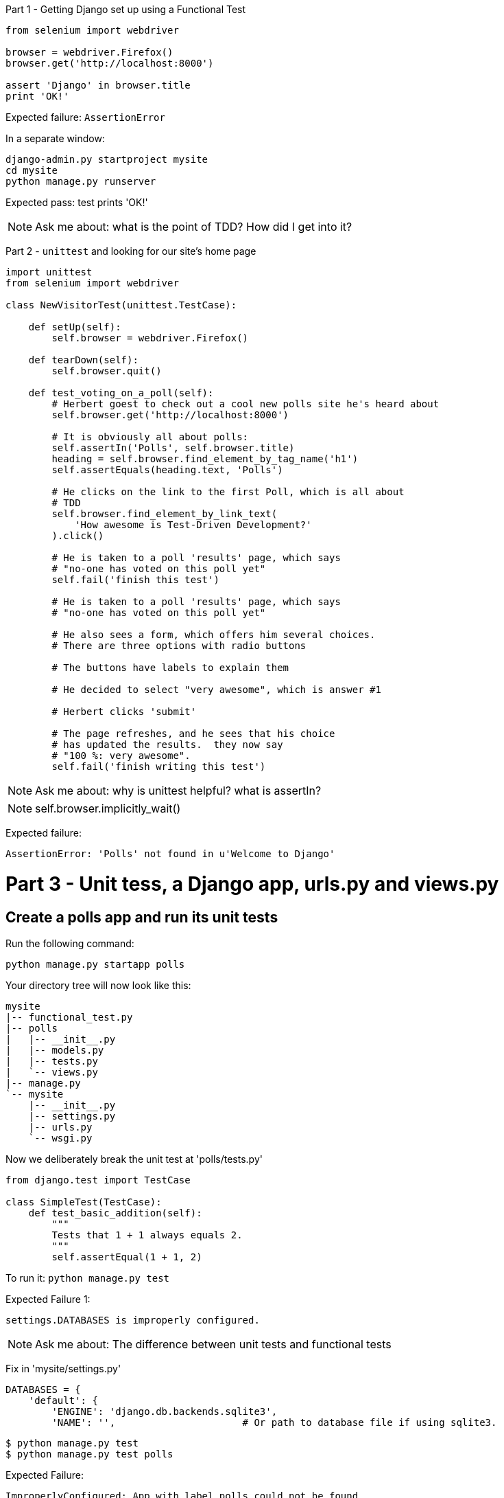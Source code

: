Part 1 - Getting Django set up using a Functional Test
======================================================================

[source,python]
----
from selenium import webdriver

browser = webdriver.Firefox()
browser.get('http://localhost:8000')

assert 'Django' in browser.title
print 'OK!'
----

Expected failure:  `AssertionError`

In a separate window:

----
django-admin.py startproject mysite
cd mysite
python manage.py runserver
----

Expected pass: test prints 'OK!'

NOTE: Ask me about: what is the point of TDD? How did I get into it?


Part 2 - `unittest` and looking for our site's home page
======================================================================

[source,python]
----

import unittest
from selenium import webdriver

class NewVisitorTest(unittest.TestCase):

    def setUp(self):
        self.browser = webdriver.Firefox()

    def tearDown(self):
        self.browser.quit()

    def test_voting_on_a_poll(self):
        # Herbert goest to check out a cool new polls site he's heard about
        self.browser.get('http://localhost:8000')

        # It is obviously all about polls:
        self.assertIn('Polls', self.browser.title)
        heading = self.browser.find_element_by_tag_name('h1')
        self.assertEquals(heading.text, 'Polls')

        # He clicks on the link to the first Poll, which is all about
        # TDD
        self.browser.find_element_by_link_text(
            'How awesome is Test-Driven Development?'
        ).click()

        # He is taken to a poll 'results' page, which says
        # "no-one has voted on this poll yet"
        self.fail('finish this test')

        # He is taken to a poll 'results' page, which says
        # "no-one has voted on this poll yet"

        # He also sees a form, which offers him several choices.
        # There are three options with radio buttons

        # The buttons have labels to explain them

        # He decided to select "very awesome", which is answer #1

        # Herbert clicks 'submit'

        # The page refreshes, and he sees that his choice
        # has updated the results.  they now say
        # "100 %: very awesome".
        self.fail('finish writing this test')

----

NOTE: Ask me about: why is unittest helpful?  what is assertIn?

NOTE: self.browser.implicitly_wait()

Expected failure:  

    AssertionError: 'Polls' not found in u'Welcome to Django'


Part 3 - Unit tess, a Django app, urls.py and views.py
======================================================

Create a polls app and run its unit tests
-----------------------------------------

Run the following command:

    python manage.py startapp polls

Your directory tree will now look like this:

    mysite
    |-- functional_test.py
    |-- polls
    |   |-- __init__.py
    |   |-- models.py
    |   |-- tests.py
    |   `-- views.py
    |-- manage.py
    `-- mysite
        |-- __init__.py
        |-- settings.py
        |-- urls.py
        `-- wsgi.py
        

Now we deliberately break the unit test at 'polls/tests.py'

[source,python]
----
from django.test import TestCase

class SimpleTest(TestCase):
    def test_basic_addition(self):
        """
        Tests that 1 + 1 always equals 2.
        """
        self.assertEqual(1 + 1, 2)
----

To run it: `python manage.py test`


Expected Failure 1:

    settings.DATABASES is improperly configured.


NOTE: Ask me about: The difference between unit tests and functional tests

Fix in 'mysite/settings.py'
    
[source,python]
----
DATABASES = {
    'default': {
        'ENGINE': 'django.db.backends.sqlite3', 
        'NAME': '',                      # Or path to database file if using sqlite3.
----

....
$ python manage.py test
$ python manage.py test polls
....

Expected Failure:

    ImproperlyConfigured: App with label polls could not be found

NOTE: Ask me about: re-usable apps?


[source,python]
----
INSTALLED_APPS = (
    'django.contrib.auth',
    'django.contrib.contenttypes',
    'django.contrib.sessions',
    'django.contrib.sites',
    'django.contrib.messages',
    'django.contrib.staticfiles',
    # Uncomment the next line to enable the admin:
    # 'django.contrib.admin',
    # Uncomment the next line to enable admin documentation:
    # 'django.contrib.admindocs',
    'polls',
)
----

Expected failure:

    AssertionError: 2 != 3


Django url mapping in urls.py
-----------------------------

Now change 'polls/tests.py'

[source,python]
----
from django.core.urlresolvers import resolve
from django.test import TestCase
from polls.views import home_page

class HomePageTest(TestCase):

    def test_root_url_resolves_to_home_page_view(self):
        found = resolve('/')
        self.assertEqual(found.func, home_page)
----


Expected failure:

    ImportError: cannot import name home_page



In 'polls/views.py':

[source,python]
----
# Create your views here.
home_page = None
----

NOTE: ask me about: that being totally ridiculous!

Expected failure:

    Resolver404: {'path': '', 'tried': []}


In 'mysite/urls.py' 

[source,python]
----
from django.conf.urls import patterns, include, url

# Uncomment the next two lines to enable the admin:
# from django.contrib import admin
# admin.autodiscover()

urlpatterns = patterns('',
    # Examples:
    url(r'^$', 'polls.views.home_page', name='home'),
    # url(r'^polls/', include('polls.foo.urls')),

    # Uncomment the admin/doc line below to enable admin documentation:
    # url(r'^admin/doc/', include('django.contrib.admindocs.urls')),

    # Uncomment the next line to enable the admin:
    # url(r'^admin/', include(admin.site.urls)),
)
----

Expected failure:

    ViewDoesNotExist: Could not import polls.views.home_page. View is not callable.

NOTE: ask me about: dot-notation vs importing views.


So, in 'polls/views.py'

[source,python]
----
# Create your views here.

def home_page():
    pass
----

Test should pass!


A minimal view to return static HTML in views.py
------------------------------------------------


We extend the unit tests in 'polls/tests.py', to say we want our view
to return some static HTML...


[source,python]
----
from django.core.urlresolvers import resolve
from django.test import TestCase
from django.http import HttpRequest
from polls.views import home_page

class HomePageTest(TestCase):

    def test_root_url_resolves_to_home_page_view(self):
        found = resolve('/')
        self.assertEqual(found.func, home_page)


    def test_home_page_returns_correct_html(self):
        request = HttpRequest()
        response = home_page(request)
        self.assertTrue(response.content.startswith('<html>'))
        self.assertIn('<title>Polls</title>', response.content)
        self.assertTrue(response.content.endswith('</html>'))
----


Expected failure:

    TypeError: home_page() takes no arguments (1 given)


* Minimal code change:

[source,python]
----
def home_page(request):
    pass
----

* Tests:

....
    self.assertTrue(response.content.startswith('<html>'))
AttributeError: 'NoneType' object has no attribute 'content'
....

* Code - we use `django.http.HttpResponse`, as predicted:

[source,python]
----
from django.http import HttpResponse

def home_page(request):
    return HttpResponse()
----

* Tests again:

....
    self.assertTrue(response.content.startswith('<html>'))
AssertionError: False is not true
....

* Code again:

[source,python]
----
def home_page(request):
    return HttpResponse('<html>')
----

* Tests:

....
AssertionError: '<title>Polls</title>' not found in '<html>'
....

* Code:


[source,python]
----
def home_page(request):
    return HttpResponse('<html><title>Polls</title>')
----

* Tests -- almost there?

....
    self.assertTrue(response.content.endswith('</html>'))
AssertionError: False is not true
....

* Come on, one last effort:


[source,python]
----
def home_page(request):
    return HttpResponse('<html><title>Polls</title></html>')
----


* Surely?

....
$ python manage.py test polls
Creating test database for alias 'default'...
..
----------------------------------------------------------------------
Ran 2 tests in 0.001s

OK
....

Now we re-run our functional test, and we expect them to pass re: the
`<title>', but fail on the `<h1>`


Part 4 - Switching to templates
===============================

Expected failure is:

    NoSuchElementException: Message: u'Unable to locate element: {"method":"tag


NOTE: Ask me about: ``Don't test constants''

Refactoring
-----------

We start with passing tests:

----
python manage.py test polls
[...]
OK
----

----
mkdir polls/templates
----

Then open a file at 'polls/templates/home.html', to which we'll transfer our
HTML:

[source,html]
----
<html>
    <title>Polls</title>
</html>
----

Now change 'polls/views.py':


[source,python]
----
from django.shortcuts import render

def home_page(request):
    return render(request, 'home.html')
----

Oops, an expected failure:

----
    self.assertTrue(response.content.endswith('</html>'))
AssertionError: False is not true
----

Add to test:

[source,python]
----
    def test_home_page_returns_correct_html(self):
        request = HttpRequest()
        response = home_page(request)
        self.assertTrue(response.content.startswith('<html>'))
        self.assertIn('<title>Polls</title>', response.content)
        print repr(response.content)
        self.assertTrue(response.content.endswith('</html>'))
----

And fix, in your own way.


Now we change the test:


[source,python]
----
from django.template.loader import render_to_string
[...]

    def test_home_page_returns_correct_html(self):
        request = HttpRequest()
        response = home_page(request)
        expected_html = render_to_string('home.html')
        self.assertEqual(response.content, expected_html)
----


NOTE: Ask me about the Django Test Client
NOTE: Ask me what Kent Beck said -- "do I really expect you to always code like
    this?"


Adding the h1 to our home page:
-------------------------------

[source,html]
----
<html>
    <head>
        <title>Polls</title>
    </head>
    <body>
        <h1>Poll ALL The Things!</h1>
    </body>
</html>
----

Expected failure: 

    no element by link text


**Hopefully we'll have a break at this point!**

Part 5 - The Django admin site
===============================

Ask me about: tesing 3rd party components


    def test_can_create_new_poll_via_admin_site(self):
        # Gertrude opens her web browser, and goes to the admin page
        self.browser.get('http://locahalhost:8000/admin/')

        # She sees the familiar 'Django administration' heading
        body = self.browser.find_element_by_tag_name('body')
        self.assertIn('Django administration', body.text)
        self.fail('Finish this test')

Ask me about: the Page pattern

